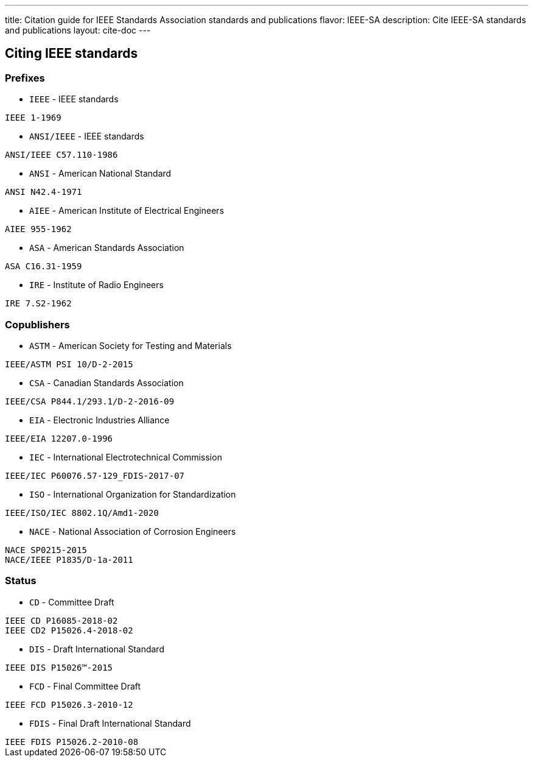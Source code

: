 ---
title: Citation guide for IEEE Standards Association standards and publications
flavor: IEEE-SA
description: Cite IEEE-SA standards and publications
layout: cite-doc
---

== Citing IEEE standards

=== Prefixes

* `IEEE` - IEEE standards

[example]
`IEEE 1-1969`

* `ANSI/IEEE` - IEEE standards

[example]
`ANSI/IEEE C57.110-1986`

* `ANSI` - American National Standard

[example]
`ANSI N42.4-1971`

* `AIEE` - American Institute of Electrical Engineers

[example]
`AIEE 955-1962`

* `ASA` - American Standards Association

[example]
`ASA C16.31-1959`

* `IRE` - Institute of Radio Engineers

[example]
`IRE 7.S2-1962`

=== Copublishers

* `ASTM` - American Society for Testing and Materials

[example]
`IEEE/ASTM PSI 10/D-2-2015`

* `CSA` - Canadian Standards Association

[example]
`IEEE/CSA P844.1/293.1/D-2-2016-09`

* `EIA` - Electronic Industries Alliance

[example]
`IEEE/EIA 12207.0-1996`

* `IEC` - International Electrotechnical Commission

[example]
`IEEE/IEC P60076.57-129_FDIS-2017-07`

* `ISO` - International Organization for Standardization

[example]
`IEEE/ISO/IEC 8802.1Q/Amd1-2020`

* `NACE` - National Association of Corrosion Engineers

[example]
----
NACE SP0215-2015
NACE/IEEE P1835/D-1a-2011
----

=== Status

* `CD` - Committee Draft

[example]
----
IEEE CD P16085-2018-02
IEEE CD2 P15026.4-2018-02
----

* `DIS` - Draft International Standard

[example]
`IEEE DIS P15026™-2015`

* `FCD` - Final Committee Draft

[example]
`IEEE FCD P15026.3-2010-12`

* `FDIS` - Final Draft International Standard

[example]
`IEEE FDIS P15026.2-2010-08`
